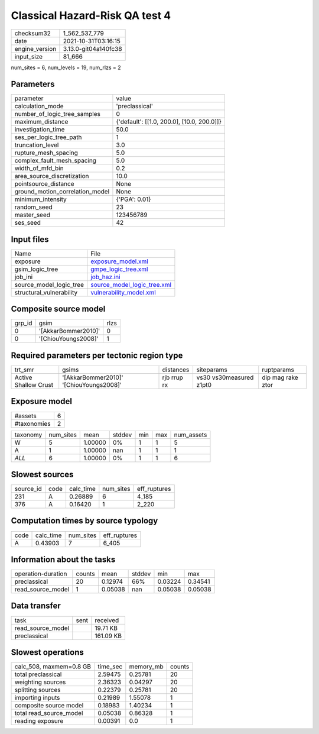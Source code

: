 Classical Hazard-Risk QA test 4
===============================

+----------------+----------------------+
| checksum32     | 1_562_537_779        |
+----------------+----------------------+
| date           | 2021-10-31T03:16:15  |
+----------------+----------------------+
| engine_version | 3.13.0-git04a140fc38 |
+----------------+----------------------+
| input_size     | 81_666               |
+----------------+----------------------+

num_sites = 6, num_levels = 19, num_rlzs = 2

Parameters
----------
+---------------------------------+--------------------------------------------+
| parameter                       | value                                      |
+---------------------------------+--------------------------------------------+
| calculation_mode                | 'preclassical'                             |
+---------------------------------+--------------------------------------------+
| number_of_logic_tree_samples    | 0                                          |
+---------------------------------+--------------------------------------------+
| maximum_distance                | {'default': [[1.0, 200.0], [10.0, 200.0]]} |
+---------------------------------+--------------------------------------------+
| investigation_time              | 50.0                                       |
+---------------------------------+--------------------------------------------+
| ses_per_logic_tree_path         | 1                                          |
+---------------------------------+--------------------------------------------+
| truncation_level                | 3.0                                        |
+---------------------------------+--------------------------------------------+
| rupture_mesh_spacing            | 5.0                                        |
+---------------------------------+--------------------------------------------+
| complex_fault_mesh_spacing      | 5.0                                        |
+---------------------------------+--------------------------------------------+
| width_of_mfd_bin                | 0.2                                        |
+---------------------------------+--------------------------------------------+
| area_source_discretization      | 10.0                                       |
+---------------------------------+--------------------------------------------+
| pointsource_distance            | None                                       |
+---------------------------------+--------------------------------------------+
| ground_motion_correlation_model | None                                       |
+---------------------------------+--------------------------------------------+
| minimum_intensity               | {'PGA': 0.01}                              |
+---------------------------------+--------------------------------------------+
| random_seed                     | 23                                         |
+---------------------------------+--------------------------------------------+
| master_seed                     | 123456789                                  |
+---------------------------------+--------------------------------------------+
| ses_seed                        | 42                                         |
+---------------------------------+--------------------------------------------+

Input files
-----------
+--------------------------+--------------------------------------------------------------+
| Name                     | File                                                         |
+--------------------------+--------------------------------------------------------------+
| exposure                 | `exposure_model.xml <exposure_model.xml>`_                   |
+--------------------------+--------------------------------------------------------------+
| gsim_logic_tree          | `gmpe_logic_tree.xml <gmpe_logic_tree.xml>`_                 |
+--------------------------+--------------------------------------------------------------+
| job_ini                  | `job_haz.ini <job_haz.ini>`_                                 |
+--------------------------+--------------------------------------------------------------+
| source_model_logic_tree  | `source_model_logic_tree.xml <source_model_logic_tree.xml>`_ |
+--------------------------+--------------------------------------------------------------+
| structural_vulnerability | `vulnerability_model.xml <vulnerability_model.xml>`_         |
+--------------------------+--------------------------------------------------------------+

Composite source model
----------------------
+--------+---------------------+------+
| grp_id | gsim                | rlzs |
+--------+---------------------+------+
| 0      | '[AkkarBommer2010]' | 0    |
+--------+---------------------+------+
| 0      | '[ChiouYoungs2008]' | 1    |
+--------+---------------------+------+

Required parameters per tectonic region type
--------------------------------------------
+----------------------+-----------------------------------------+-------------+-------------------------+-------------------+
| trt_smr              | gsims                                   | distances   | siteparams              | ruptparams        |
+----------------------+-----------------------------------------+-------------+-------------------------+-------------------+
| Active Shallow Crust | '[AkkarBommer2010]' '[ChiouYoungs2008]' | rjb rrup rx | vs30 vs30measured z1pt0 | dip mag rake ztor |
+----------------------+-----------------------------------------+-------------+-------------------------+-------------------+

Exposure model
--------------
+-------------+---+
| #assets     | 6 |
+-------------+---+
| #taxonomies | 2 |
+-------------+---+

+----------+-----------+---------+--------+-----+-----+------------+
| taxonomy | num_sites | mean    | stddev | min | max | num_assets |
+----------+-----------+---------+--------+-----+-----+------------+
| W        | 5         | 1.00000 | 0%     | 1   | 1   | 5          |
+----------+-----------+---------+--------+-----+-----+------------+
| A        | 1         | 1.00000 | nan    | 1   | 1   | 1          |
+----------+-----------+---------+--------+-----+-----+------------+
| *ALL*    | 6         | 1.00000 | 0%     | 1   | 1   | 6          |
+----------+-----------+---------+--------+-----+-----+------------+

Slowest sources
---------------
+-----------+------+-----------+-----------+--------------+
| source_id | code | calc_time | num_sites | eff_ruptures |
+-----------+------+-----------+-----------+--------------+
| 231       | A    | 0.26889   | 6         | 4_185        |
+-----------+------+-----------+-----------+--------------+
| 376       | A    | 0.16420   | 1         | 2_220        |
+-----------+------+-----------+-----------+--------------+

Computation times by source typology
------------------------------------
+------+-----------+-----------+--------------+
| code | calc_time | num_sites | eff_ruptures |
+------+-----------+-----------+--------------+
| A    | 0.43903   | 7         | 6_405        |
+------+-----------+-----------+--------------+

Information about the tasks
---------------------------
+--------------------+--------+---------+--------+---------+---------+
| operation-duration | counts | mean    | stddev | min     | max     |
+--------------------+--------+---------+--------+---------+---------+
| preclassical       | 20     | 0.12974 | 66%    | 0.03224 | 0.34541 |
+--------------------+--------+---------+--------+---------+---------+
| read_source_model  | 1      | 0.05038 | nan    | 0.05038 | 0.05038 |
+--------------------+--------+---------+--------+---------+---------+

Data transfer
-------------
+-------------------+------+-----------+
| task              | sent | received  |
+-------------------+------+-----------+
| read_source_model |      | 19.71 KB  |
+-------------------+------+-----------+
| preclassical      |      | 161.09 KB |
+-------------------+------+-----------+

Slowest operations
------------------
+-------------------------+----------+-----------+--------+
| calc_508, maxmem=0.8 GB | time_sec | memory_mb | counts |
+-------------------------+----------+-----------+--------+
| total preclassical      | 2.59475  | 0.25781   | 20     |
+-------------------------+----------+-----------+--------+
| weighting sources       | 2.36323  | 0.04297   | 20     |
+-------------------------+----------+-----------+--------+
| splitting sources       | 0.22379  | 0.25781   | 20     |
+-------------------------+----------+-----------+--------+
| importing inputs        | 0.21989  | 1.55078   | 1      |
+-------------------------+----------+-----------+--------+
| composite source model  | 0.18983  | 1.40234   | 1      |
+-------------------------+----------+-----------+--------+
| total read_source_model | 0.05038  | 0.86328   | 1      |
+-------------------------+----------+-----------+--------+
| reading exposure        | 0.00391  | 0.0       | 1      |
+-------------------------+----------+-----------+--------+